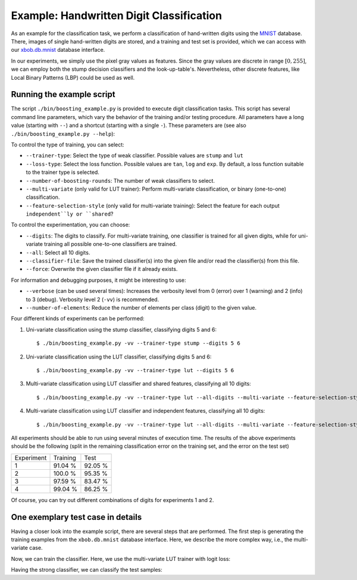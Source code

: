 .. vim: set fileencoding=utf-8 :
.. Manuel Guenther <Manuel.Guenther@idiap.ch>
.. Thu May  1 19:08:03 CEST 2014
..
.. Copyright (C) 2011-2014 Idiap Research Institute, Martigny, Switzerland

.. testsetup:: *

   import os
   import numpy
   import xbob.boosting
   import xbob.db.mnist

   numpy.set_printoptions(precision=3, suppress=True)


===========================================
 Example: Handwritten Digit Classification
===========================================

As an example for the classification task, we perform a classification of hand-written digits using the `MNIST <http://yann.lecun.com/exdb/mnist>`_ database.
There, images of single hand-written digits are stored, and a training and test set is provided, which we can access with our `xbob.db.mnist <http://pypi.python.org/pypi/xbob.db.mnist>`_ database interface.

In our experiments, we simply use the pixel gray values as features.
Since the gray values are discrete in range :math:`[0, 255]`, we can employ both the stump decision classifiers and the look-up-table's.
Nevertheless, other discrete features, like Local Binary Patterns (LBP) could be used as well.


Running the example script
--------------------------

The script ``./bin/boosting_example.py`` is provided to execute digit classification tasks.
This script has several command line parameters, which vary the behavior of the training and/or testing procedure.
All parameters have a long value (starting with ``--``) and a shortcut (starting with a single ``-``).
These parameters are (see also ``./bin/boosting_example.py --help``):

To control the type of training, you can select:

* ``--trainer-type``: Select the type of weak classifier. Possible values are ``stump`` and ``lut``
* ``--loss-type``: Select the loss function. Possible values are ``tan``, ``log`` and ``exp``. By default, a loss function suitable to the trainer type is selected.
* ``--number-of-boosting-rounds``: The number of weak classifiers to select.
* ``--multi-variate`` (only valid for LUT trainer): Perform multi-variate classification, or binary (one-to-one) classification.
* ``--feature-selection-style`` (only valid for multi-variate training): Select the feature for each output ``independent``ly or ``shared``?

To control the experimentation, you can choose:

* ``--digits``: The digits to classify. For multi-variate training, one classifier is trained for all given digits, while for uni-variate training all possible one-to-one classifiers are trained.
* ``--all``: Select all 10 digits.
* ``--classifier-file``: Save the trained classifier(s) into the given file and/or read the classifier(s) from this file.
* ``--force``: Overwrite the given classifier file if it already exists.

For information and debugging purposes, it might be interesting to use:

* ``--verbose`` (can be used several times): Increases the verbosity level from 0 (error) over 1 (warning) and 2 (info) to 3 (debug). Verbosity level 2 (``-vv``) is recommended.
* ``--number-of-elements``: Reduce the number of elements per class (digit) to the given value.

Four different kinds of experiments can be performed:

1. Uni-variate classification using the stump classifier, classifying digits 5 and 6::

    $ ./bin/boosting_example.py -vv --trainer-type stump --digits 5 6

2. Uni-variate classification using the LUT classifier, classifying digits 5 and 6::

    $ ./bin/boosting_example.py -vv --trainer-type lut --digits 5 6

3. Multi-variate classification using LUT classifier and shared features, classifying all 10 digits::

    $ ./bin/boosting_example.py -vv --trainer-type lut --all-digits --multi-variate --feature-selection-style shared

4. Multi-variate classification using LUT classifier and independent features, classifying all 10 digits::

    $ ./bin/boosting_example.py -vv --trainer-type lut --all-digits --multi-variate --feature-selection-style independent


.. note:
  During the execution of the experiments, the warning message "L-BFGS returned warning '2': ABNORMAL_TERMINATION_IN_LNSRCH" might appear.
  This warning message is normal and does not influence the results much.

.. note:
  For experiment 1, the training terminates after 75 of 100 rounds since the computed weight for the weak classifier of that round is vanishing.
  Hence, performing more boosting rounds will not change the strong classifier any more.

All experiments should be able to run using several minutes of execution time.
The results of the above experiments should be the following (split in the remaining classification error on the training set, and the error on the test set)

+------------+----------+----------+
| Experiment | Training |   Test   |
+------------+----------+----------+
|   1        |  91.04 % |  92.05 % |
+------------+----------+----------+
|   2        |  100.0 % |  95.35 % |
+------------+----------+----------+
|   3        |  97.59 % |  83.47 % |
+------------+----------+----------+
|   4        |  99.04 % |  86.25 % |
+------------+----------+----------+

Of course, you can try out different combinations of digits for experiments 1 and 2.


One exemplary test case in details
----------------------------------

Having a closer look into the example script, there are several steps that are performed.
The first step is generating the training examples from the ``xbob.db.mnist`` database interface.
Here, we describe the more complex way, i.e., the multi-variate case.

.. doctest::

   >>> # open the database interface (will download the digits from the webpage)
   >>> db = xbob.db.mnist.Database()
   Downloading the mnist database from http://yann.lecun.com/exdb/mnist/ ...
   >>> # get the training data for digits 0, 1
   >>> training_samples, training_labels = db.data("train", labels = [0, 1])
   >>> # limit the training samples (for test purposes only)
   >>> training_samples = training_samples[:100]
   >>> training_labels = training_labels[:100]

   >>> # create the correct entries for the training targets from the classes; pre-fill with negative class
   >>> training_targets = -numpy.ones((training_labels.shape[0], 2))
   >>> # set positive class
   >>> for i in [0,1]:
   ...   training_targets[training_labels == i, i] = 1
   >>> training_labels[:10]
   array([0, 1, 1, 1, 1, 0, 1, 1, 0, 0], dtype=uint8)
   >>> training_targets[:10]
   array([[ 1., -1.],
          [-1.,  1.],
          [-1.,  1.],
          [-1.,  1.],
          [-1.,  1.],
          [ 1., -1.],
          [-1.,  1.],
          [-1.,  1.],
          [ 1., -1.],
          [ 1., -1.]])

Now, we can train the classifier. Here, we use the multi-variate LUT trainer with logit loss:

.. doctest::

  >>> weak_trainer = xbob.boosting.trainer.LUTTrainer(
  ...       maximum_feature_value = 256,
  ...       number_of_outputs = 2,
  ...       selection_style = 'independent'
  ... )
  >>> loss_function = xbob.boosting.loss.LogitLoss()
  >>> strong_trainer = xbob.boosting.trainer.Boosting(weak_trainer, loss_function)

  >>> # perform training for 100 rounds (i.e., select 100 weak machines)
  >>> strong_classifier = strong_trainer.train(training_samples.astype(numpy.uint16), training_targets, 10)

Having the strong classifier, we can classify the test samples:

.. doctest::

   >>> # get the test data for digits 0, 1
   >>> test_samples, test_labels = db.data("test", labels = [0, 1])

   >>> # create the correct entries for the test targets from the classes; pre-fill with negative class
   >>> test_targets = -numpy.ones((test_labels.shape[0], 2))
   >>> # set positive class
   >>> for i in [0,1]:
   ...   test_targets[test_labels == i, i] = 1

  >>> # classify the test samples
  >>> scores = numpy.zeros(test_targets.shape)
  >>> classification = numpy.zeros(test_targets.shape)
  >>> strong_classifier(test_samples.astype(numpy.uint16), scores, classification)

  >>> # evaluate the results
  >>> row_sum = numpy.sum(test_targets == classification, 1)
  >>> # the example is correctly classified, when all test labels correspond to all target labels
  >>> correctly_classified = numpy.sum(row_sum == 2)
  >>> correctly_classified
  2004
  >>> classification.shape[0]
  2115
